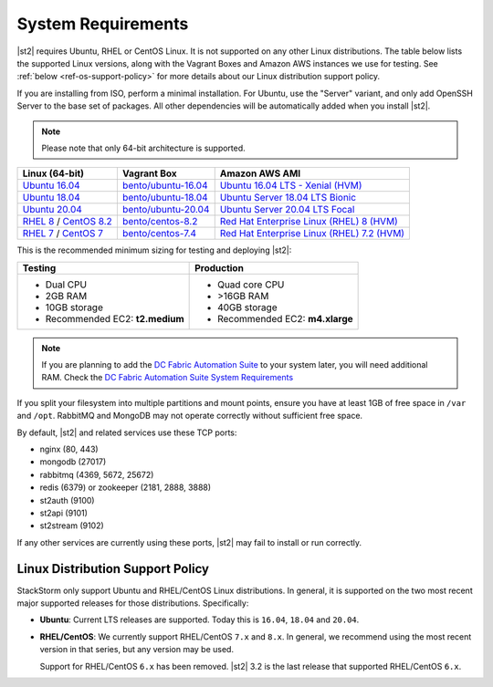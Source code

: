 System Requirements
===================

|st2| requires Ubuntu, RHEL or CentOS Linux. It is not supported on any other Linux distributions.
The table below lists the supported Linux versions, along with the Vagrant Boxes and Amazon AWS
instances we use for testing. See :ref:`below <ref-os-support-policy>` for more details about
our Linux distribution support policy.

If you are installing from ISO, perform a minimal installation. For Ubuntu, use the "Server"
variant, and only add OpenSSH Server to the base set of packages. All other dependencies will
be automatically added when you install |st2|.

.. note::

  Please note that only 64-bit architecture is supported.


+-------------------------------------------------------------------------------------------------------+------------------------------------------------------------------------------+-------------------------------------------------------------------------------------------------------------------------------------------------------------------+
| Linux (64-bit)                                                                                        | Vagrant Box                                                                  | Amazon AWS AMI                                                                                                                                                    |
+=======================================================================================================+==============================================================================+===================================================================================================================================================================+
| `Ubuntu 16.04 <https://www.ubuntu.com/download/server/thank-you?version=16.04.6&architecture=amd64>`_ | `bento/ubuntu-16.04 <https://app.vagrantup.com/bento/boxes/ubuntu-16.04>`_   | `Ubuntu 16.04 LTS - Xenial (HVM)  <https://aws.amazon.com/marketplace/pp/B01JBL2M0O/>`_                                                                           |
+-------------------------------------------------------------------------------------------------------+------------------------------------------------------------------------------+-------------------------------------------------------------------------------------------------------------------------------------------------------------------+
| `Ubuntu 18.04 <http://cdimage.ubuntu.com/releases/18.04.2/release/ubuntu-18.04.2-server-amd64.iso>`_  | `bento/ubuntu-18.04 <https://app.vagrantup.com/bento/boxes/ubuntu-18.04>`_   | `Ubuntu Server 18.04 LTS Bionic  <https://aws.amazon.com/marketplace/pp/B07CQ33QKV/>`_                                                                            |
+-------------------------------------------------------------------------------------------------------+------------------------------------------------------------------------------+-------------------------------------------------------------------------------------------------------------------------------------------------------------------+
| `Ubuntu 20.04 <http://releases.ubuntu.com/focal/ubuntu-20.04.2-live-server-amd64.iso>`_               | `bento/ubuntu-20.04 <https://app.vagrantup.com/bento/boxes/ubuntu-20.04>`_   | `Ubuntu Server 20.04 LTS Focal  <https://aws.amazon.com/marketplace/pp/B087QQNGF1>`_                                                                              |
+-------------------------------------------------------------------------------------------------------+------------------------------------------------------------------------------+-------------------------------------------------------------------------------------------------------------------------------------------------------------------+
| `RHEL 8 <https://www.redhat.com/en/technologies/linux-platforms/enterprise-linux>`_ /                 | `bento/centos-8.2 <https://app.vagrantup.com/bento/boxes/centos-8.2>`_       | `Red Hat Enterprise Linux (RHEL) 8 (HVM)  <https://aws.amazon.com/marketplace/pp/B07T4SQ5RZ?qid=1581005023484&sr=0-5&ref_=brs_res_product_title>`_                |
| `CentOS 8.2 <http://mirrors.rit.edu/centos/8.2.2004/isos/x86_64/>`_                                   |                                                                              |                                                                                                                                                                   |
+-------------------------------------------------------------------------------------------------------+------------------------------------------------------------------------------+-------------------------------------------------------------------------------------------------------------------------------------------------------------------+
| `RHEL 7 <https://www.redhat.com/en/technologies/linux-platforms/enterprise-linux>`_ /                 | `bento/centos-7.4 <https://app.vagrantup.com/bento/boxes/centos-7.4>`_       | `Red Hat Enterprise Linux (RHEL) 7.2 (HVM)  <https://aws.amazon.com/marketplace/pp/B019NS7T5I/ref=srh_res_product_title?ie=UTF8&sr=0-2&qid=1457037671547>`_       |
| `CentOS 7 <http://isoredirect.centos.org/centos/7/isos/x86_64/CentOS-7-x86_64-Minimal-1708.iso>`_     |                                                                              |                                                                                                                                                                   |
+-------------------------------------------------------------------------------------------------------+------------------------------------------------------------------------------+-------------------------------------------------------------------------------------------------------------------------------------------------------------------+

This is the recommended minimum sizing for testing and deploying |st2|:

+--------------------------------------+-----------------------------------+
|            Testing                   |         Production                |
+======================================+===================================+
|  * Dual CPU                          | * Quad core CPU                   |
|  * 2GB RAM                           | * >16GB RAM                       |
|  * 10GB storage                      | * 40GB storage                    |
|  * Recommended EC2: **t2.medium**    | * Recommended EC2: **m4.xlarge**  |
+--------------------------------------+-----------------------------------+

.. note::

  If you are planning to add the `DC Fabric Automation Suite <https://ewc-docs.extremenetworks.com/solutions/dcfabric/>`_
  to your system later, you will need additional RAM. Check the `DC Fabric Automation Suite System Requirements
  <https://ewc-docs.extremenetworks.com/solutions/dcfabric/install.html#system-requirements>`_

If you split your filesystem into multiple partitions and mount points, ensure you have at least
1GB of free space in ``/var`` and ``/opt``. RabbitMQ and MongoDB may not operate correctly without
sufficient free space.

By default, |st2| and related services use these TCP ports:

* nginx (80, 443)
* mongodb (27017)
* rabbitmq (4369, 5672, 25672)
* redis (6379) or zookeeper (2181, 2888, 3888)
* st2auth (9100)
* st2api (9101)
* st2stream (9102)

If any other services are currently using these ports, |st2| may fail to install or run correctly.

.. _ref-os-support-policy:

Linux Distribution Support Policy
---------------------------------

StackStorm only support Ubuntu and RHEL/CentOS Linux distributions. In general, it is supported
on the two most recent major supported releases for those distributions. Specifically:

* **Ubuntu**: Current LTS releases are supported. Today this is ``16.04``, ``18.04`` and ``20.04``.

* **RHEL/CentOS**: We currently support RHEL/CentOS ``7.x`` and ``8.x``. In general, we recommend using
  the most recent version in that series, but any version may be used.

  Support for RHEL/CentOS ``6.x`` has been removed. |st2| 3.2  is the last release that supported RHEL/CentOS ``6.x``.
